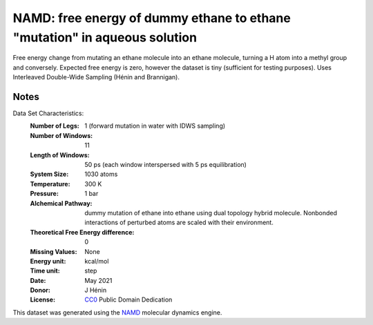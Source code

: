 NAMD: free energy of dummy ethane to ethane "mutation" in aqueous solution
==========================================================================

Free energy change from mutating an ethane molecule into an ethane molecule, 
turning a H atom into a methyl group and conversely.
Expected free energy is zero, however the dataset is tiny (sufficient for
testing purposes).
Uses Interleaved Double-Wide Sampling (Hénin and Brannigan).

Notes
-----
Data Set Characteristics:
    :Number of Legs: 1 (forward mutation in water with IDWS sampling)
    :Number of Windows: 11
    :Length of Windows: 50 ps (each window interspersed with 5 ps equilibration)
    :System Size: 1030 atoms
    :Temperature: 300 K
    :Pressure: 1 bar
    :Alchemical Pathway: dummy mutation of ethane into ethane using dual topology
                         hybrid molecule. Nonbonded interactions of perturbed
                         atoms are scaled with their environment.
    :Theoretical Free Energy difference: 0
    :Missing Values: None
    :Energy unit: kcal/mol
    :Time unit: step
    :Date: May 2021
    :Donor: J Hénin
    :License: `CC0 <https://creativecommons.org/publicdomain/zero/1.0/>`_
              Public Domain Dedication

This dataset was generated using the `NAMD
<http://http://www.ks.uiuc.edu/Research/namd/>`_ molecular dynamics
engine.
